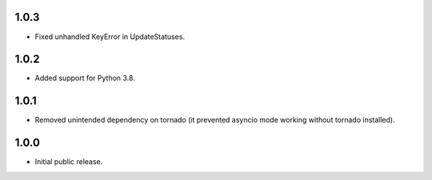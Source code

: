 1.0.3
-----

* Fixed unhandled KeyError in UpdateStatuses.

1.0.2
-----

* Added support for Python 3.8.

1.0.1
-----

* Removed unintended dependency on tornado (it prevented asyncio mode working without tornado installed).

1.0.0
-----

* Initial public release.
